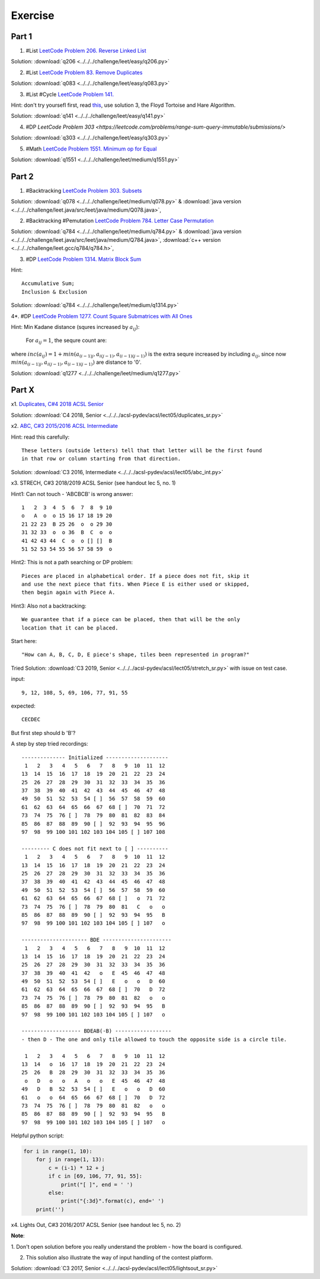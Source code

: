 Exercise
========

Part 1
------

1. #List `LeetCode Problem 206. Reverse Linked List <https://leetcode.com/problems/reverse-linked-list/>`_

Solution: :download:`q206 <../../../challenge/leet/easy/q206.py>`

2. #List `LeetCode Problem 83. Remove Duplicates <https://leetcode.com/problems/remove-duplicates-from-sorted-list/submissions/>`_

Solution: :download:`q083 <../../../challenge/leet/easy/q083.py>`

3. #List #Cycle `LeetCode Problem 141. <https://leetcode.com/problems/linked-list-cycle/>`_

Hint: don't try yoursefl first, read `this <https://www.geeksforgeeks.org/detect-loop-in-a-linked-list/>`_,
use solution 3, the Floyd Tortoise and Hare Algorithm.

Solution: :download:`q141 <../../../challenge/leet/easy/q141.py>`

4. #DP `LeetCode Problem 303 <https://leetcode.com/problems/range-sum-query-immutable/submissions/>`

Solution: :download:`q303 <../../../challenge/leet/easy/q303.py>`

5. #Math `LeetCode Problem 1551. Minimum op for Equal <https://leetcode.com/problems/minimum-operations-to-make-array-equal/submissions/>`_

Solution: :download:`q1551 <../../../challenge/leet/medium/q1551.py>`

Part 2
------

1. #Backtracking `LeetCode Problem 303. Subsets <https://leetcode.com/problems/subsets/>`_

Solution: :download:`q078 <../../../challenge/leet/medium/q078.py>` &
:download:`java version <../../../challenge/leet.java/src/leet/java/medium/Q078.java>`,

2. #Backtracking #Pemutation `LeetCode Problem 784. Letter Case Permutation <https://leetcode.com/problems/letter-case-permutation/>`_

Solution: :download:`q784 <../../../challenge/leet/medium/q784.py>` &
:download:`java version <../../../challenge/leet.java/src/leet/java/medium/Q784.java>`,
:download:`c++ version <../../../challenge/leet.gcc/q784/q784.h>`,

3. #DP `LeetCode Problem 1314. Matrix Block Sum <https://leetcode.com/problems/matrix-block-sum/>`_

Hint::

    Accumulative Sum;
    Inclusion & Exclusion

Solution: :download:`q784 <../../../challenge/leet/medium/q1314.py>`

4*. #DP `LeetCode Problem 1277. Count Square Submatrices with All Ones <https://leetcode.com/problems/count-square-submatrices-with-all-ones/>`_

Hint: Min Kadane distance (squres increased by :math:`a_{ij}`):

    For :math:`a_{ij} = 1`, the sequre count are:

.. math:

    a_{(i-1)j} + a_{i(j-1)} + a_{(i-1)(j-1)} + inc(a_{ij})
..

where :math:`inc(a_{ij}) = 1 + min(a_{(i-1)j}, a_{i(j-1)}, a_{(i-1)(j-1)} )`
is the extra sequre increased by including :math:`a_{ij}`, since now
:math:`min(a_{(i-1)j}, a_{i(j-1)}, a_{(i-1)(j-1)})` are distance to '0'.

Solution: :download:`q1277 <../../../challenge/leet/medium/q1277.py>`

Part X
------

x1. `Duplicates, C#4 2018 ACSL Senior <http://www.datafiles.acsl.org/samples/contest4/c_4_duplicates_sr.pdf>`_

Solution: :download:`C4 2018, Senior <../../../acsl-pydev/acsl/lect05/duplicates_sr.py>`

x2. `ABC, C#3 2015/2016 ACSL Intermediate <http://www.datafiles.acsl.org/samples/contest3/abc_3_int.pdf>`_

Hint: read this carefully::

    These letters (outside letters) tell that that letter will be the first found
    in that row or column starting from that direction.

Solution: :download:`C3 2016, Intermediate <../../../acsl-pydev/acsl/lect05/abc_int.py>`

x3. STRECH, C#3 2018/2019 ACSL Senior (see handout lec 5, no. 1)

Hint1: Can not touch - 'ABCBCB' is wrong answer::

    1   2  3  4  5  6  7  8  9 10
    o   A  o  o 15 16 17 18 19 20
    21 22 23  B 25 26  o  o 29 30
    31 32 33  o  o 36  B  C  o  o
    41 42 43 44  C  o  o [] []  B
    51 52 53 54 55 56 57 58 59  o

Hint2: This is not a path searching or DP problem::

    Pieces are placed in alphabetical order. If a piece does not fit, skip it
    and use the next piece that fits. When Piece E is either used or skipped,
    then begin again with Piece A.

Hint3: Also not a backtracking::

    We guarantee that if a piece can be placed, then that will be the only
    location that it can be placed.

Start here::

    "How can A, B, C, D, E piece's shape, tiles been represented in program?"

Tried Solution: :download:`C3 2019, Senior <../../../acsl-pydev/acsl/lect05/stretch_sr.py>`
with issue on test case.

input::

    9, 12, 108, 5, 69, 106, 77, 91, 55

expected::

    CECDEC

But first step should b 'B'?

A step by step tried recordings::

    -------------- Initialized --------------------
     1   2   3   4   5   6   7   8   9  10  11  12
    13  14  15  16  17  18  19  20  21  22  23  24
    25  26  27  28  29  30  31  32  33  34  35  36
    37  38  39  40  41  42  43  44  45  46  47  48
    49  50  51  52  53  54 [ ]  56  57  58  59  60
    61  62  63  64  65  66  67  68 [ ]  70  71  72
    73  74  75  76 [ ]  78  79  80  81  82  83  84
    85  86  87  88  89  90 [ ]  92  93  94  95  96
    97  98  99 100 101 102 103 104 105 [ ] 107 108

    --------- C does not fit next to [ ] ----------
     1   2   3   4   5   6   7   8   9  10  11  12
    13  14  15  16  17  18  19  20  21  22  23  24
    25  26  27  28  29  30  31  32  33  34  35  36
    37  38  39  40  41  42  43  44  45  46  47  48
    49  50  51  52  53  54 [ ]  56  57  58  59  60
    61  62  63  64  65  66  67  68 [ ]   o  71  72
    73  74  75  76 [ ]  78  79  80  81   C   o   o
    85  86  87  88  89  90 [ ]  92  93  94  95   B
    97  98  99 100 101 102 103 104 105 [ ] 107   o

    --------------------- BDE ----------------------
     1   2   3   4   5   6   7   8   9  10  11  12
    13  14  15  16  17  18  19  20  21  22  23  24
    25  26  27  28  29  30  31  32  33  34  35  36
    37  38  39  40  41  42   o   E  45  46  47  48
    49  50  51  52  53  54 [ ]   E   o   o   D  60
    61  62  63  64  65  66  67  68 [ ]  70   D  72
    73  74  75  76 [ ]  78  79  80  81  82   o   o
    85  86  87  88  89  90 [ ]  92  93  94  95   B
    97  98  99 100 101 102 103 104 105 [ ] 107   o

    ------------------- BDEAB(-B) ------------------
    - then D - The one and only tile allowed to touch the opposite side is a circle tile.

     1   2   3   4   5   6   7   8   9  10  11  12
    13  14   o  16  17  18  19  20  21  22  23  24
    25  26   B  28  29  30  31  32  33  34  35  36
     o   D   o   o   A   o   o   E  45  46  47  48
    49   D   B  52  53  54 [ ]   E   o   o   D  60
    61   o   o  64  65  66  67  68 [ ]  70   D  72
    73  74  75  76 [ ]  78  79  80  81  82   o   o
    85  86  87  88  89  90 [ ]  92  93  94  95   B
    97  98  99 100 101 102 103 104 105 [ ] 107   o

Helpful python script:

.. code-block:: python3

    for i in range(1, 10):
        for j in range(1, 13):
            c = (i-1) * 12 + j
            if c in [69, 106, 77, 91, 55]:
                print("[ ]", end = ' ')
            else:
                print("{:3d}".format(c), end=' ')
        print('')
..

x4. Lights Out, C#3 2016/2017 ACSL Senior (see handout lec 5, no. 2)

**Note**:

1. Don't open solution before you really understand the problem - how the board
is configured.

2. This solution also illustrate the way of input handling of the contest platform.

Solution: :download:`C3 2017, Senior <../../../acsl-pydev/acsl/lect05/lightsout_sr.py>`
